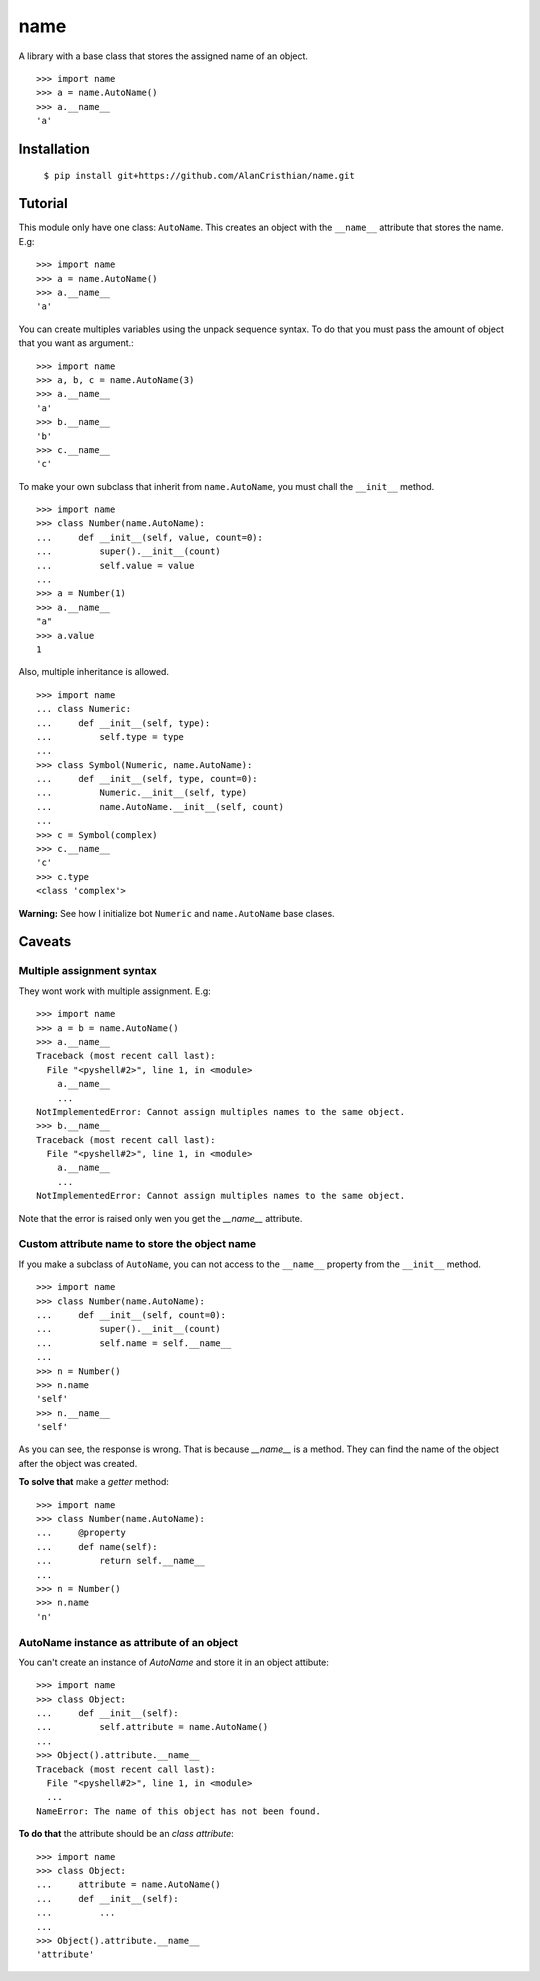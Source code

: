 ====
name
====

A library with a base class that stores the assigned name of an object. ::

  >>> import name
  >>> a = name.AutoName()
  >>> a.__name__
  'a'

------------
Installation
------------

  ``$ pip install git+https://github.com/AlanCristhian/name.git``

--------
Tutorial
--------

This module only have one class: ``AutoName``. This creates an object with the
``__name__`` attribute that stores the name. E.g: ::

  >>> import name
  >>> a = name.AutoName()
  >>> a.__name__
  'a'

You can create multiples variables using the unpack sequence syntax. To do that
you must pass the amount of object that you want as argument.::

  >>> import name
  >>> a, b, c = name.AutoName(3)
  >>> a.__name__
  'a'
  >>> b.__name__
  'b'
  >>> c.__name__
  'c'

To make your own subclass that inherit from ``name.AutoName``, you must chall
the ``__init__`` method. ::

  >>> import name
  >>> class Number(name.AutoName):
  ...     def __init__(self, value, count=0):
  ...         super().__init__(count)
  ...         self.value = value
  ...
  >>> a = Number(1)
  >>> a.__name__
  "a"
  >>> a.value
  1

Also, multiple inheritance is allowed. ::

  >>> import name
  ... class Numeric:
  ...     def __init__(self, type):
  ...         self.type = type
  ...
  >>> class Symbol(Numeric, name.AutoName):
  ...     def __init__(self, type, count=0):
  ...         Numeric.__init__(self, type)
  ...         name.AutoName.__init__(self, count)
  ...
  >>> c = Symbol(complex)
  >>> c.__name__
  'c'
  >>> c.type
  <class 'complex'>

**Warning:** See how I initialize bot ``Numeric`` and ``name.AutoName``
base clases.

-------
Caveats
-------

Multiple assignment syntax
==========================

They wont work with multiple assignment. E.g: ::


  >>> import name
  >>> a = b = name.AutoName()
  >>> a.__name__
  Traceback (most recent call last):
    File "<pyshell#2>", line 1, in <module>
      a.__name__
      ...
  NotImplementedError: Cannot assign multiples names to the same object.
  >>> b.__name__
  Traceback (most recent call last):
    File "<pyshell#2>", line 1, in <module>
      a.__name__
      ...
  NotImplementedError: Cannot assign multiples names to the same object.

Note that the error is raised only wen you get the `__name__`
attribute.

Custom attribute name to store the object name
==============================================

If you make a subclass of ``AutoName``, you can not access to the
``__name__`` property from the ``__init__`` method. ::

  >>> import name
  >>> class Number(name.AutoName):
  ...     def __init__(self, count=0):
  ...         super().__init__(count)
  ...         self.name = self.__name__
  ...
  >>> n = Number()
  >>> n.name
  'self'
  >>> n.__name__
  'self'

As you can see, the response is wrong. That is because `__name__` is a
method. They can find the name of the object after the object was created.

**To solve that** make a *getter* method: ::

  >>> import name
  >>> class Number(name.AutoName):
  ...     @property
  ...     def name(self):
  ...         return self.__name__
  ...
  >>> n = Number()
  >>> n.name
  'n'

AutoName instance as attribute of an object
===========================================

You can't create an instance of `AutoName` and store it in an object
attibute: ::

  >>> import name
  >>> class Object:
  ...     def __init__(self):
  ...         self.attribute = name.AutoName()
  ...
  >>> Object().attribute.__name__
  Traceback (most recent call last):
    File "<pyshell#2>", line 1, in <module>
    ...
  NameError: The name of this object has not been found.

**To do that** the attribute should be an *class attribute*: ::

  >>> import name
  >>> class Object:
  ...     attribute = name.AutoName()
  ...     def __init__(self):
  ...         ...
  ...
  >>> Object().attribute.__name__
  'attribute'

